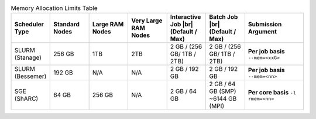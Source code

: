 
.. list-table:: Memory Allocation Limits Table
   :widths: 10 10 10 10 10 10 15
   :header-rows: 1

   * - Scheduler Type
     - Standard Nodes
     - Large RAM Nodes
     - Very Large RAM Nodes
     - Interactive Job |br| (Default / Max)
     - Batch Job |br| (Default / Max)
     - Submission Argument

   * - SLURM (Stanage)
     - 256 GB
     - 1TB 
     - 2TB
     - 2 GB / (256 GB/ 1TB / 2TB) 
     - 2 GB / (256 GB/ 1TB / 2TB) 
     - **Per job basis** ``--mem=<xxG>``

   * - SLURM (Bessemer)
     - 192 GB
     - N/A
     - N/A
     - 2 GB / 192 GB
     - 2 GB / 192 GB
     - **Per job basis** ``--mem=<nn>``

   * - SGE (ShARC)
     - 64 GB
     - 256 GB
     - N/A
     - 2 GB / 64 GB
     - 2 GB / 64 GB (SMP) ~6144 GB (MPI)
     - **Per core basis** ``-l rmem=<nn>``
